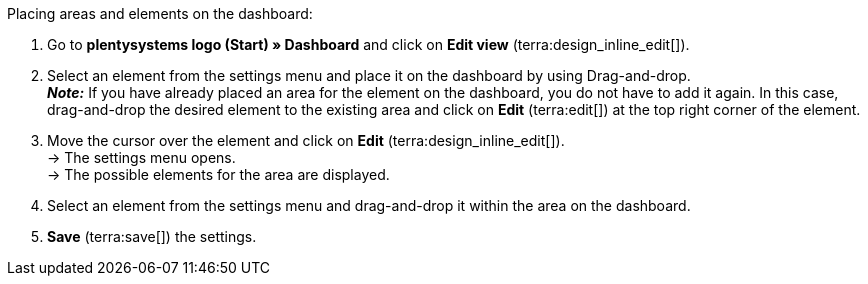 [.instruction]
Placing areas and elements on the dashboard:

. Go to *plentysystems logo (Start) » Dashboard* and click on *Edit view* (terra:design_inline_edit[]).
. Select an element from the settings menu and place it on the dashboard by using Drag-and-drop. +
*_Note:_* If you have already placed an area for the element on the dashboard, you do not have to add it again. In this case, drag-and-drop the desired element to the existing area and click on *Edit* (terra:edit[]) at the top right corner of the element.
. Move the cursor over the element and click on *Edit* (terra:design_inline_edit[]). +
→ The settings menu opens. +
→ The possible elements for the area are displayed.
. Select an element from the settings menu and drag-and-drop it within the area on the dashboard.
. *Save* (terra:save[]) the settings.